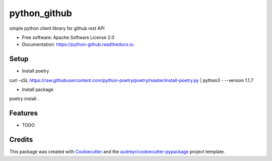 =============
python_github
=============


.. image:: https://img.shields.io/pypi/v/python_github.svg
        :target: https://pypi.python.org/pypi/python_github

.. image:: https://img.shields.io/travis/hakuturu583/python_github.svg
        :target: https://travis-ci.com/hakuturu583/python_github

.. image:: https://readthedocs.org/projects/python-github/badge/?version=latest
        :target: https://python-github.readthedocs.io/en/latest/?version=latest
        :alt: Documentation Status




simple python client library for github rest API


* Free software: Apache Software License 2.0
* Documentation: https://python-github.readthedocs.io.

Setup
--------
* Install poetry

curl -sSL https://raw.githubusercontent.com/python-poetry/poetry/master/install-poetry.py | python3 - --version 1.1.7

* Install package

poetry install .

Features
--------

* TODO

Credits
-------

This package was created with Cookiecutter_ and the `audreyr/cookiecutter-pypackage`_ project template.

.. _Cookiecutter: https://github.com/audreyr/cookiecutter
.. _`audreyr/cookiecutter-pypackage`: https://github.com/audreyr/cookiecutter-pypackage
